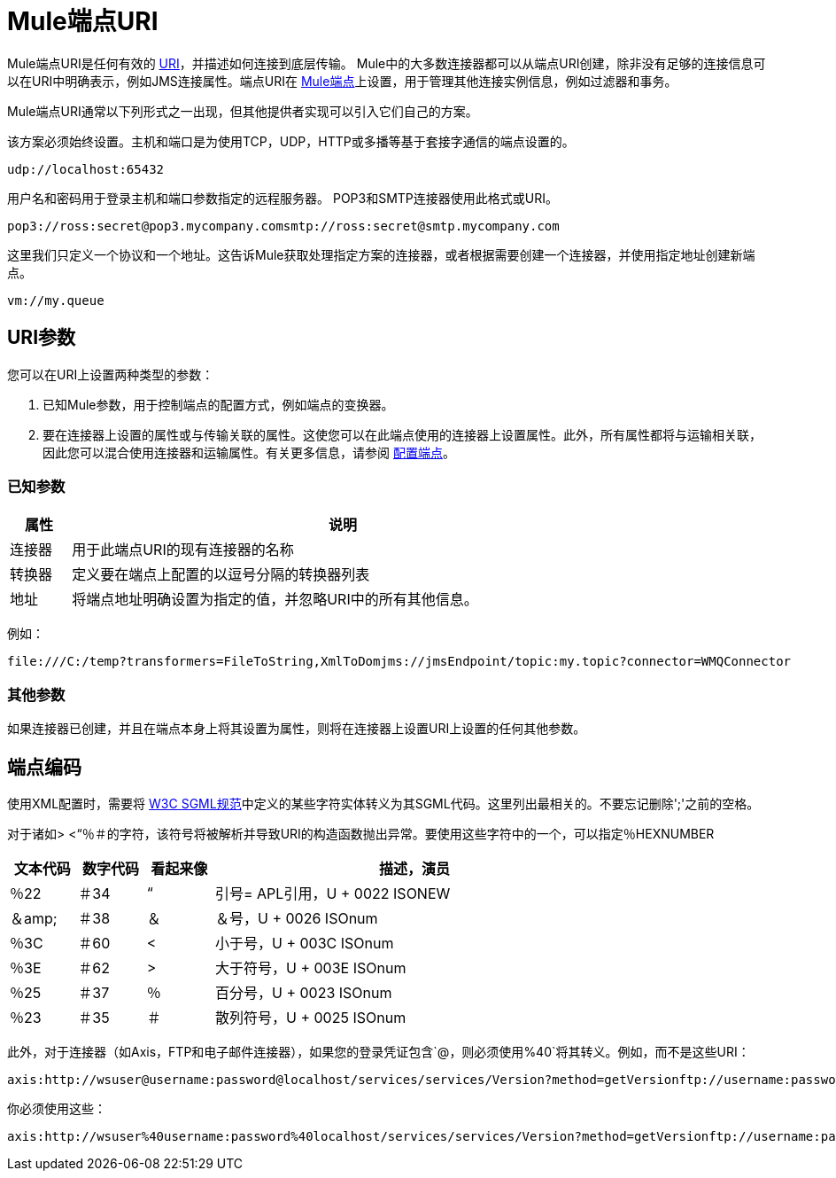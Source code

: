 =  Mule端点URI

Mule端点URI是任何有效的 http://java.sun.com/j2se/1.5.0/docs/api/java/net/URI.html[URI]，并描述如何连接到底层传输。 Mule中的大多数连接器都可以从端点URI创建，除非没有足够的连接信息可以在URI中明确表示，例如JMS连接属性。端点URI在 link:/mule-user-guide/v/3.2/configuring-endpoints[Mule端点]上设置，用于管理其他连接实例信息，例如过滤器和事务。

Mule端点URI通常以下列形式之一出现，但其他提供者实现可以引入它们自己的方案。

该方案必须始终设置。主机和端口是为使用TCP，UDP，HTTP或多播等基于套接字通信的端点设置的。

[source]
----
udp://localhost:65432
----

用户名和密码用于登录主机和端口参数指定的远程服务器。 POP3和SMTP连接器使用此格式或URI。

[source, code, linenums]
----
pop3://ross:secret@pop3.mycompany.comsmtp://ross:secret@smtp.mycompany.com
----


这里我们只定义一个协议和一个地址。这告诉Mule获取处理指定方案的连接器，或者根据需要创建一个连接器，并使用指定地址创建新端点。

[source, code, linenums]
----
vm://my.queue
----

==  URI参数

您可以在URI上设置两种类型的参数：

. 已知Mule参数，用于控制端点的配置方式，例如端点的变换器。
. 要在连接器上设置的属性或与传输关联的属性。这使您可以在此端点使用的连接器上设置属性。此外，所有属性都将与运输相关联，因此您可以混合使用连接器和运输属性。有关更多信息，请参阅 link:/mule-user-guide/v/3.2/configuring-endpoints[配置端点]。

=== 已知参数

[%header,cols="10,90",width=80%]
|===
|属性 |说明
|连接器 |用于此端点URI的现有连接器的名称
|转换器 |定义要在端点上配置的以逗号分隔的转换器列表
|地址 |将端点地址明确设置为指定的值，并忽略URI中的所有其他信息。
|===

例如：

[source, code, linenums]
----
file:///C:/temp?transformers=FileToString,XmlToDomjms://jmsEndpoint/topic:my.topic?connector=WMQConnector
----

=== 其他参数

如果连接器已创建，并且在端点本身上将其设置为属性，则将在连接器上设置URI上设置的任何其他参数。

== 端点编码

使用XML配置时，需要将 http://www.w3.org/TR/REC-html40/sgml/entities.html[W3C SGML规范]中定义的某些字符实体转义为其SGML代码。这里列出最相关的。不要忘记删除';'之前的空格。

对于诸如> <“％＃的字符，该符号将被解析并导致URI的构造函数抛出异常。要使用这些字符中的一个，可以指定％HEXNUMBER

[%header,cols="10,10,10,60",width=80%]
|===
|文本代码 |数字代码 |看起来像 |描述，演员
|％22  |＃34  |“ |引号= APL引用，U + 0022 ISONEW
|＆amp;  |＃38  |＆ |＆号，U + 0026 ISOnum
|％3C  |＃60  | < |小于号，U + 003C ISOnum
|％3E  |＃62  |>  |大于符号，U + 003E ISOnum
|％25  |＃37  |％ |百分号，U + 0023 ISOnum
|％23  |＃35  |＃ |散列符号，U + 0025 ISOnum
|===

此外，对于连接器（如Axis，FTP和电子邮件连接器），如果您的登录凭证包含`@`，则必须使用`%40`将其转义。例如，而不是这些URI：

[source, code, linenums]
----
axis:http://wsuser@username:password@localhost/services/services/Version?method=getVersionftp://username:password@ftpserversmtp://'sender@mydomain.com':'123456'@mailserver?address=QA
----

你必须使用这些：

[source, code, linenums]
----
axis:http://wsuser%40username:password%40localhost/services/services/Version?method=getVersionftp://username:password%40ftpserversmtp://'sender%40mydomain.com':'123456'%40mailserver?address=QA
----
